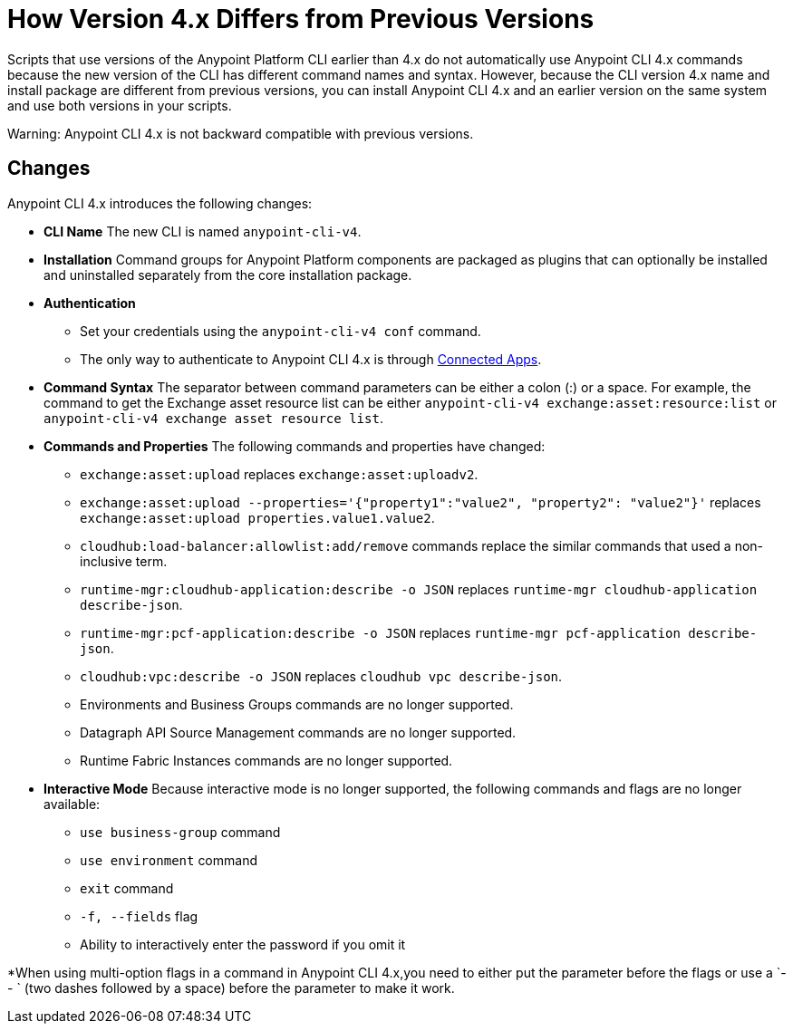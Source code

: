 = How Version 4.x Differs from Previous Versions

Scripts that use versions of the Anypoint Platform CLI earlier than 4.x do not automatically use Anypoint CLI 4.x commands because the new version of the CLI has different command names and syntax. However, because the CLI version 4.x name and install package are different from previous versions, you can install Anypoint CLI 4.x and an earlier version on the same system and use both versions in your scripts. 

Warning: Anypoint CLI 4.x is not backward compatible with previous versions.

== Changes

Anypoint CLI 4.x introduces the following changes:

* *CLI Name* The new CLI is named `anypoint-cli-v4`. 
* *Installation* Command groups for Anypoint Platform components are packaged as plugins that can optionally be installed and uninstalled separately from the core installation package.
* *Authentication* 
** Set your credentials using the `anypoint-cli-v4 conf` command. +
** The only way to authenticate to Anypoint CLI 4.x is through xref:access-management::connected-apps-overview.adoc[Connected Apps].
* *Command Syntax* The separator between command parameters can be either a colon (:) or a space. For example, the command to get the Exchange asset resource list can be either `anypoint-cli-v4 exchange:asset:resource:list` or `anypoint-cli-v4 exchange asset resource list`.

* *Commands and Properties* The following commands and properties have changed:

 ** `exchange:asset:upload` replaces `exchange:asset:uploadv2`.
 ** `exchange:asset:upload --properties='{"property1":"value2", "property2": "value2"}'` replaces `exchange:asset:upload properties.value1.value2`.
 ** `cloudhub:load-balancer:allowlist:add/remove` commands replace the similar commands that used a non-inclusive term.
 ** `runtime-mgr:cloudhub-application:describe -o JSON` replaces `runtime-mgr cloudhub-application describe-json`.
 ** `runtime-mgr:pcf-application:describe -o JSON` replaces `runtime-mgr pcf-application describe-json`.
 ** `cloudhub:vpc:describe -o JSON` replaces `cloudhub vpc describe-json`.
 ** Environments and Business Groups commands are no longer supported.
 ** Datagraph API Source Management commands are no longer supported.
 ** Runtime Fabric Instances commands are no longer supported. 

* *Interactive Mode* Because interactive mode is no longer supported, the following commands and flags are no longer available:

 ** `use business-group` command
 ** `use environment` command
 ** `exit` command
 ** `-f, --fields` flag
 ** Ability to interactively enter the password if you omit it

*When using multi-option flags in a command in Anypoint CLI 4.x,you need to either put the parameter before the flags or use a `-- ` (two dashes followed by a space) before the parameter to make it work.
